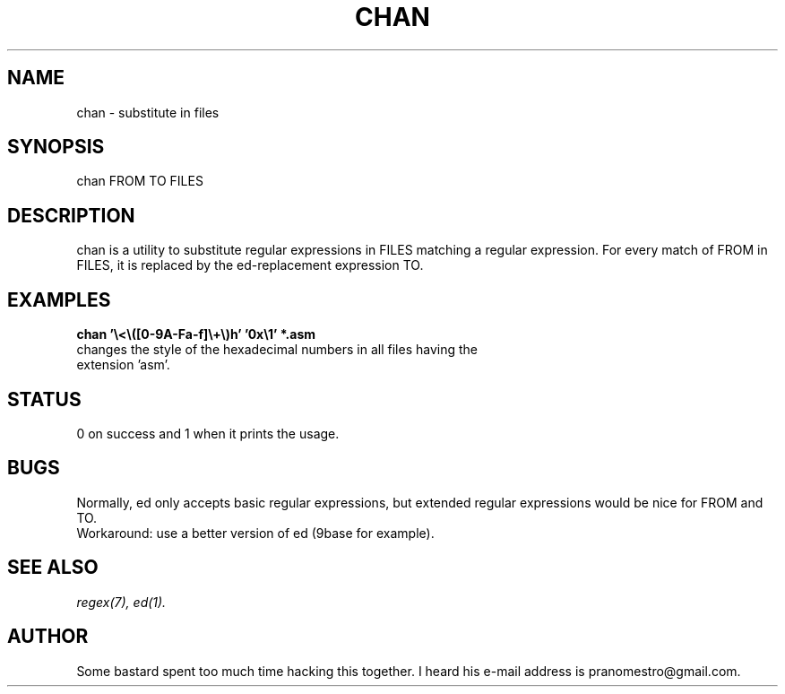 .TH CHAN 1
.SH NAME
chan \- substitute in files

.SH SYNOPSIS
chan FROM TO FILES

.SH DESCRIPTION
chan is a utility to substitute regular expressions in FILES
matching a regular expression. For every match of FROM in FILES, it
is replaced by the ed-replacement expression TO.

.SH EXAMPLES
.TP
.B chan '\e<\e([0-9A-Fa-f]\e+\e)h' '0x\e1' *.asm
.TP
changes the style of the  hexadecimal numbers in all files having the extension 'asm'.

.SH STATUS
0 on success and 1 when it prints the usage.

.SH BUGS
Normally, ed only accepts basic regular expressions, but extended
regular expressions would be nice for FROM and TO.
.br
Workaround: use a better version of ed (9base for example).

.SH "SEE ALSO"
.IR regex(7),
.IR ed(1).

.SH AUTHOR
Some bastard spent too much time hacking this together. I heard his
e-mail address is pranomestro@gmail.com.
